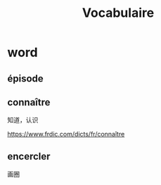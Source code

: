 :PROPERTIES:
:ID:       D5A406C8-93BA-4DAA-84FA-E86C4F598AE6
:END:
#+title: Vocabulaire

* word


** épisode
SCHEDULED: <2022-12-29 Thu>

** connaître
SCHEDULED: <2022-12-29 Thu>
知道，认识

https://www.frdic.com/dicts/fr/connaître


** encercler
SCHEDULED: <2022-12-29 Thu>
画圈



